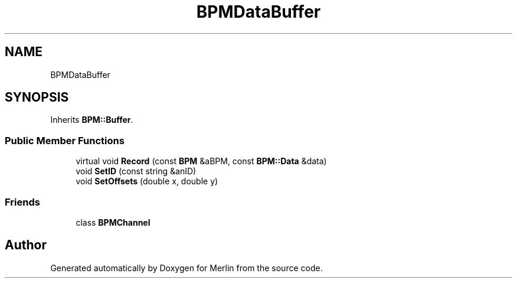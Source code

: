 .TH "BPMDataBuffer" 3 "Fri Aug 4 2017" "Version 5.02" "Merlin" \" -*- nroff -*-
.ad l
.nh
.SH NAME
BPMDataBuffer
.SH SYNOPSIS
.br
.PP
.PP
Inherits \fBBPM::Buffer\fP\&.
.SS "Public Member Functions"

.in +1c
.ti -1c
.RI "virtual void \fBRecord\fP (const \fBBPM\fP &aBPM, const \fBBPM::Data\fP &data)"
.br
.ti -1c
.RI "void \fBSetID\fP (const string &anID)"
.br
.ti -1c
.RI "void \fBSetOffsets\fP (double x, double y)"
.br
.in -1c
.SS "Friends"

.in +1c
.ti -1c
.RI "class \fBBPMChannel\fP"
.br
.in -1c

.SH "Author"
.PP 
Generated automatically by Doxygen for Merlin from the source code\&.
